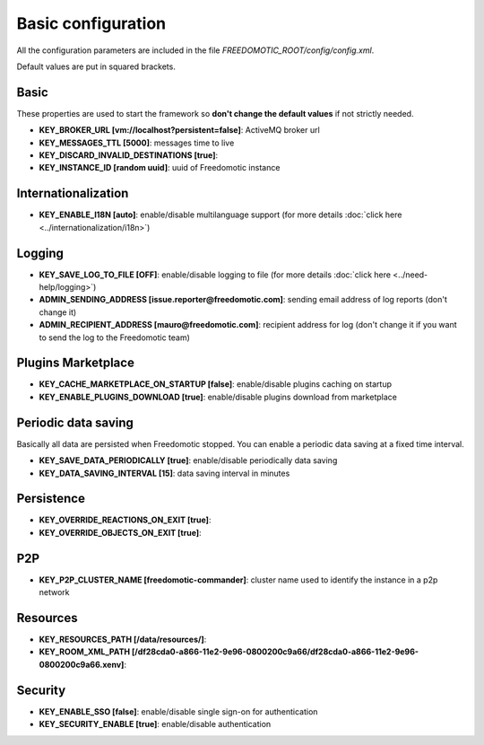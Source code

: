 Basic configuration
===================

All the configuration parameters are included in the file *FREEDOMOTIC_ROOT/config/config.xml*.

Default values are put in squared brackets.


Basic
~~~~~

These properties are used to start the framework so **don't change the default values** if not strictly needed.

* **KEY_BROKER_URL [vm\://localhost?persistent\=false]**: ActiveMQ broker url
* **KEY_MESSAGES_TTL [5000]**: messages time to live
* **KEY_DISCARD_INVALID_DESTINATIONS [true]**:
* **KEY_INSTANCE_ID [random uuid]**: uuid of Freedomotic instance


Internationalization
~~~~~~~~~~~~~~~~~~~~

* **KEY_ENABLE_I18N [auto]**: enable/disable multilanguage support (for more details :doc:`click here <../internationalization/i18n>`)


Logging
~~~~~~~

* **KEY_SAVE_LOG_TO_FILE [OFF]**: enable/disable logging to file (for more details :doc:`click here <../need-help/logging>`)
* **ADMIN_SENDING_ADDRESS [issue.reporter@freedomotic.com]**: sending email address of log reports (don't change it)
* **ADMIN_RECIPIENT_ADDRESS [mauro@freedomotic.com]**: recipient address for log (don't change it if you want to send the log to the Freedomotic team)


Plugins Marketplace
~~~~~~~~~~~~~~~~~~~

* **KEY_CACHE_MARKETPLACE_ON_STARTUP [false]**: enable/disable plugins caching on startup
* **KEY_ENABLE_PLUGINS_DOWNLOAD [true]**: enable/disable plugins download from marketplace



Periodic data saving
~~~~~~~~~~~~~~~~~~~~

Basically all data are persisted when Freedomotic stopped. You can enable a periodic data saving at a fixed time interval.

* **KEY_SAVE_DATA_PERIODICALLY [true]**: enable/disable periodically data saving
* **KEY_DATA_SAVING_INTERVAL [15]**: data saving interval in minutes
   
   
Persistence
~~~~~~~~~~~

* **KEY_OVERRIDE_REACTIONS_ON_EXIT [true]**:
* **KEY_OVERRIDE_OBJECTS_ON_EXIT [true]**:


P2P
~~~

* **KEY_P2P_CLUSTER_NAME [freedomotic-commander]**: cluster name used to identify the instance in a p2p network

Resources
~~~~~~~~~

* **KEY_RESOURCES_PATH [/data/resources/]**:
* **KEY_ROOM_XML_PATH [/df28cda0-a866-11e2-9e96-0800200c9a66/df28cda0-a866-11e2-9e96-0800200c9a66.xenv]**:
   


Security
~~~~~~~~

* **KEY_ENABLE_SSO [false]**: enable/disable single sign-on for authentication
* **KEY_SECURITY_ENABLE [true]**: enable/disable authentication
